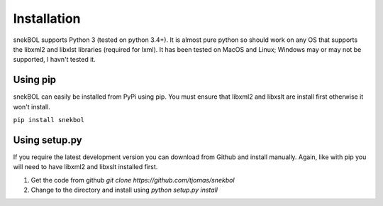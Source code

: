 Installation
============

snekBOL supports Python 3 (tested on python 3.4+). It is almost pure python so should work on any
OS that supports the libxml2 and libxlst libraries (required for lxml). It has been tested on
MacOS and Linux; Windows may or may not be supported, I havn't tested it.

Using pip
---------

snekBOL can easily be installed from PyPi using pip. You must ensure that libxml2 and libxslt are
install first otherwise it won't install.

``pip install snekbol``

Using setup.py
--------------

If you require the latest development version you can download from Github and install manually.
Again, like with pip you will need to have libxml2 and libxslt installed first.

1. Get the code from github `git clone https://github.com/tjomas/snekbol`
2. Change to the directory and install using `python setup.py install`
